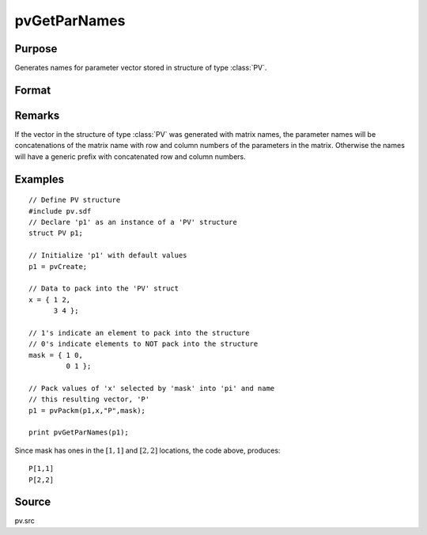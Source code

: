 
pvGetParNames
==============================================

Purpose
----------------

Generates names for parameter vector stored in structure of type :class:`PV`.

Format
----------------
.. function:: pvGetParNames(p1)

    :param p1: an instance of structure of type *PV*
    :type p1: struct

    :returns: s (*Kx1 string array*), names of parameters.

Remarks
-------

If the vector in the structure of type :class:`PV` was generated with matrix
names, the parameter names will be concatenations of the matrix name
with row and column numbers of the parameters in the matrix. Otherwise
the names will have a generic prefix with concatenated row and column
numbers.


Examples
----------------

::

    // Define PV structure
    #include pv.sdf
    // Declare 'p1' as an instance of a 'PV' structure
    struct PV p1;
    
    // Initialize 'p1' with default values
    p1 = pvCreate;
    
    // Data to pack into the 'PV' struct
    x = { 1 2,
          3 4 };
    
    // 1's indicate an element to pack into the structure
    // 0's indicate elements to NOT pack into the structure
    mask = { 1 0,
             0 1 };
    
    // Pack values of 'x' selected by 'mask' into 'pi' and name 
    // this resulting vector, 'P'
    p1 = pvPackm(p1,x,"P",mask);
     
    print pvGetParNames(p1);

Since mask has ones in the :math:`[1,1]` and :math:`[2,2]` locations, the code above, produces:

::

     P[1,1]
     P[2,2]

Source
------

pv.src

